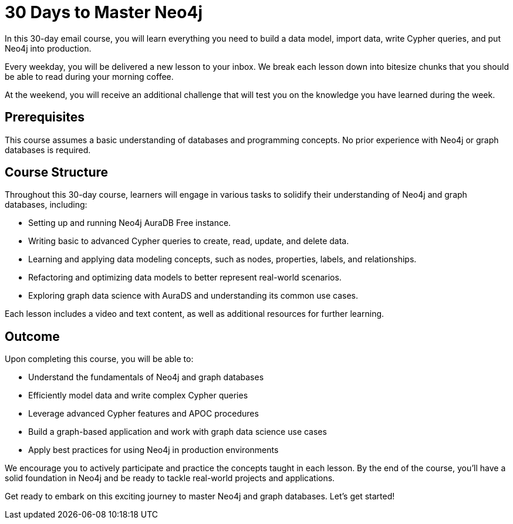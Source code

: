 = 30 Days to Master Neo4j
:type: email
:caption: A Comprehensive Guide for Developers and Data Scientists with Neo4j Aura
:status: draft

In this 30-day email course, you will learn everything you need to build a data model, import data, write Cypher queries, and put Neo4j into production.

Every weekday, you will be delivered a new lesson to your inbox.
We break each lesson down into bitesize chunks that you should be able to read during your morning coffee.

At the weekend, you will receive an additional challenge that will test you on the knowledge you have learned during the week.


== Prerequisites

This course assumes a basic understanding of databases and programming concepts.
No prior experience with Neo4j or graph databases is required.

== Course Structure

Throughout this 30-day course, learners will engage in various tasks to solidify their understanding of Neo4j and graph databases, including:

* Setting up and running Neo4j AuraDB Free instance.
* Writing basic to advanced Cypher queries to create, read, update, and delete data.
* Learning and applying data modeling concepts, such as nodes, properties, labels, and relationships.
* Refactoring and optimizing data models to better represent real-world scenarios.
* Exploring graph data science with AuraDS and understanding its common use cases.

Each lesson includes a video and text content, as well as additional resources for further learning.

== Outcome

Upon completing this course, you will be able to:

* Understand the fundamentals of Neo4j and graph databases
* Efficiently model data and write complex Cypher queries
* Leverage advanced Cypher features and APOC procedures
* Build a graph-based application and work with graph data science use cases
* Apply best practices for using Neo4j in production environments

We encourage you to actively participate and practice the concepts taught in each lesson. By the end of the course, you’ll have a solid foundation in Neo4j and be ready to tackle real-world projects and applications.

Get ready to embark on this exciting journey to master Neo4j and graph databases.
Let’s get started!
